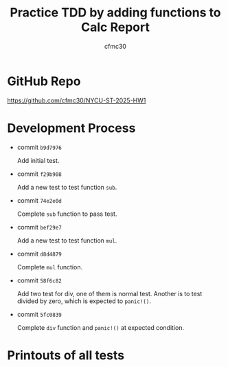#+TITLE: Practice TDD by adding functions to Calc Report
#+AUTHOR: cfmc30
* GitHub Repo
[[https://github.com/cfmc30/NYCU-ST-2025-HW1]]

* Development Process
- commit =b9d7976=

  Add initial test.
- commit =f29b908=

  Add a new test to test function =sub=.
- commit =74e2e0d=

  Complete =sub= function to pass test.
- commit =bef29e7=

  Add a new test to test function =mul=.
- commit =d8d4879=

  Complete =mul= function.
- commit =58f6c82=

  Add two test for div, one of them is normal test.
  Another is to test divided by zero, which is expected to =panic!()=.
- commit =5fc0839=

  Complete =div= function and =panic!()= at expected condition.
* Printouts of all tests
[[./img/test_success.png]]

